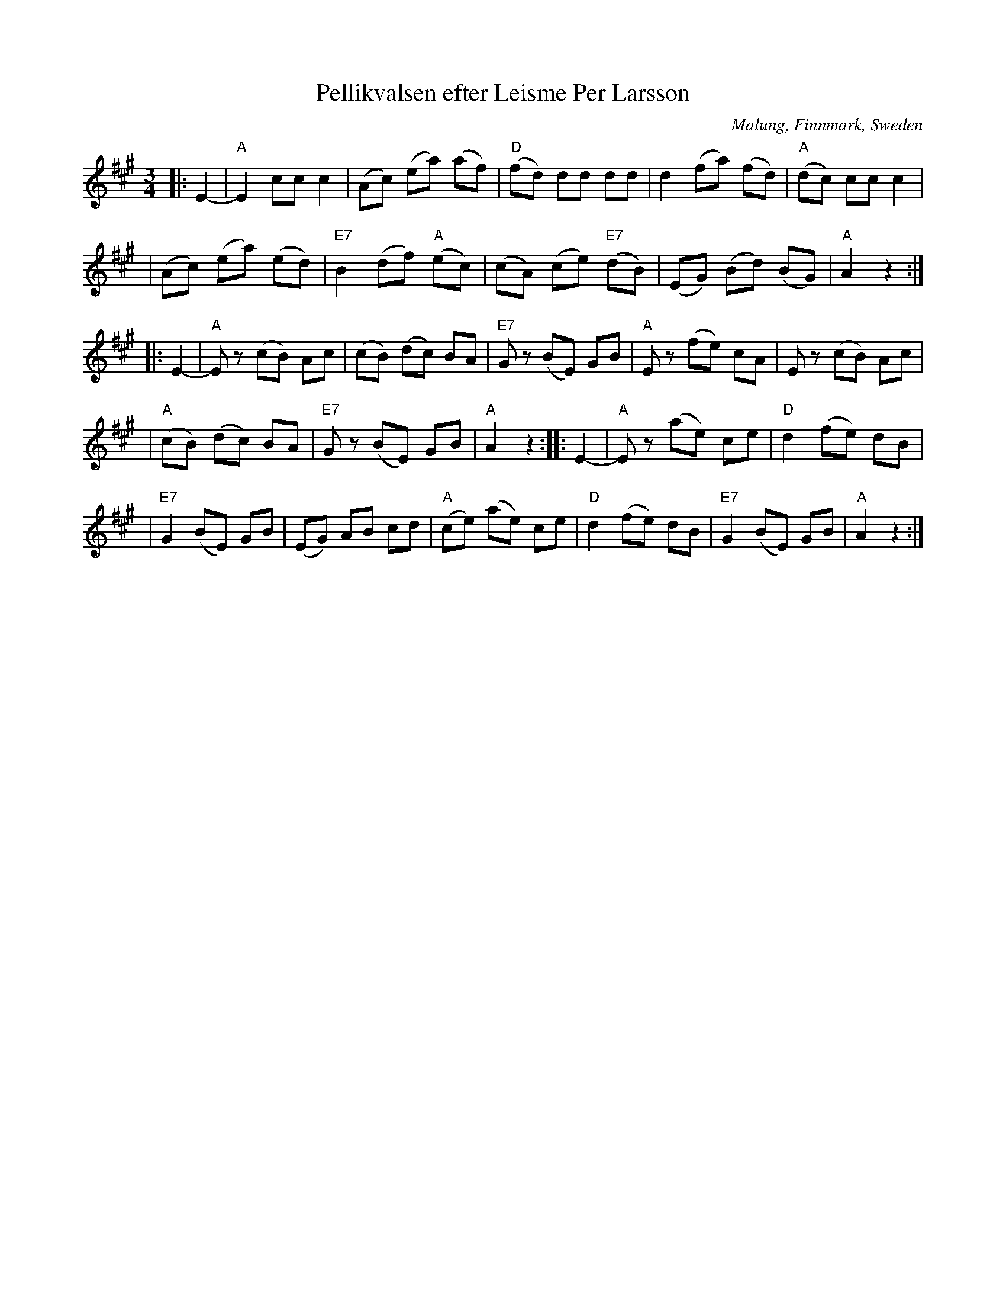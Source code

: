 X: 1
T: Pellikvalsen efter Leisme Per Larsson
O: Malung, Finnmark, Sweden
R: waltz
S: handwritten MS
B: Copy from book by AB Carl Gehrmans Musicf\"orlag, 1953
D: Malungs spelmanslag RA 186
Z: John Chambers <jc:trillian.mit.edu>
M: 3/4
L: 1/8
K: A
|: E2- | "A"E2 cc c2 | (Ac) (ea) (af) | "D"(fd) dd dd | d2 (fa) (fd) | "A"(dc) cc c2 |
| (Ac) (ea) (ed) | "E7"B2 (df) "A"(ec) | (cA) (ce) "E7"(dB) | (EG) (Bd) (BG) | "A"A2 z2 :|
|: E2- | "A"Ez (cB) Ac | (cB) (dc) BA | "E7"Gz (BE) GB |  "A"Ez (fe) cA | Ez (cB) Ac |
| "A"(cB) (dc) BA | "E7"Gz (BE) GB | "A"A2 z2 :: E2- | "A"Ez (ae) ce | "D"d2 (fe) dB |
| "E7"G2 (BE) GB | (EG) AB cd | "A"(ce) (ae) ce | "D"d2 (fe) dB | "E7"G2 (BE) GB | "A"A2 z2 :|
